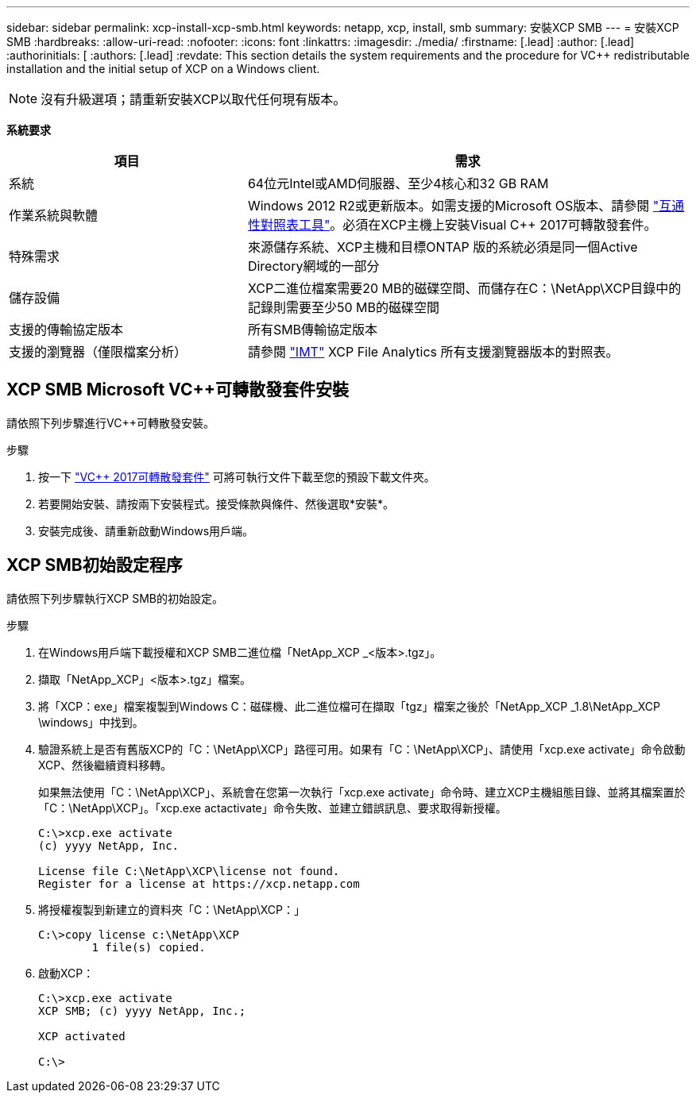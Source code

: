 ---
sidebar: sidebar 
permalink: xcp-install-xcp-smb.html 
keywords: netapp, xcp, install, smb 
summary: 安裝XCP SMB 
---
= 安裝XCP SMB
:hardbreaks:
:allow-uri-read: 
:nofooter: 
:icons: font
:linkattrs: 
:imagesdir: ./media/
:firstname: [.lead]
:author: [.lead]
:authorinitials: [
:authors: [.lead]
:revdate: This section details the system requirements and the procedure for VC++ redistributable installation and the initial setup of XCP on a Windows client.



NOTE: 沒有升級選項；請重新安裝XCP以取代任何現有版本。

*系統要求*

[cols="35,65"]
|===
| 項目 | 需求 


| 系統 | 64位元Intel或AMD伺服器、至少4核心和32 GB RAM 


| 作業系統與軟體 | Windows 2012 R2或更新版本。如需支援的Microsoft OS版本、請參閱 link:https://mysupport.netapp.com/matrix/#welcome["互通性對照表工具"^]。必須在XCP主機上安裝Visual C++ 2017可轉散發套件。 


| 特殊需求 | 來源儲存系統、XCP主機和目標ONTAP 版的系統必須是同一個Active Directory網域的一部分 


| 儲存設備 | XCP二進位檔案需要20 MB的磁碟空間、而儲存在C：\NetApp\XCP目錄中的記錄則需要至少50 MB的磁碟空間 


| 支援的傳輸協定版本 | 所有SMB傳輸協定版本 


| 支援的瀏覽器（僅限檔案分析） | 請參閱 link:https://mysupport.netapp.com/matrix/["IMT"^] XCP File Analytics 所有支援瀏覽器版本的對照表。 
|===


== XCP SMB Microsoft VC++可轉散發套件安裝

請依照下列步驟進行VC++可轉散發安裝。

.步驟
. 按一下 link:https://go.microsoft.com/fwlink/?LinkId=746572["VC++ 2017可轉散發套件"^] 可將可執行文件下載至您的預設下載文件夾。
. 若要開始安裝、請按兩下安裝程式。接受條款與條件、然後選取*安裝*。
. 安裝完成後、請重新啟動Windows用戶端。




== XCP SMB初始設定程序

請依照下列步驟執行XCP SMB的初始設定。

.步驟
. 在Windows用戶端下載授權和XCP SMB二進位檔「NetApp_XCP _<版本>.tgz」。
. 擷取「NetApp_XCP」<版本>.tgz」檔案。
. 將「XCP：exe」檔案複製到Windows C：磁碟機、此二進位檔可在擷取「tgz」檔案之後於「NetApp_XCP _1.8\NetApp_XCP \windows」中找到。
. 驗證系統上是否有舊版XCP的「C：\NetApp\XCP」路徑可用。如果有「C：\NetApp\XCP」、請使用「xcp.exe activate」命令啟動XCP、然後繼續資料移轉。
+
如果無法使用「C：\NetApp\XCP」、系統會在您第一次執行「xcp.exe activate」命令時、建立XCP主機組態目錄、並將其檔案置於「C：\NetApp\XCP」。「xcp.exe actactivate」命令失敗、並建立錯誤訊息、要求取得新授權。

+
[listing]
----
C:\>xcp.exe activate
(c) yyyy NetApp, Inc.

License file C:\NetApp\XCP\license not found.
Register for a license at https://xcp.netapp.com
----
. 將授權複製到新建立的資料夾「C：\NetApp\XCP：」
+
[listing]
----
C:\>copy license c:\NetApp\XCP
        1 file(s) copied.
----
. 啟動XCP：
+
[listing]
----
C:\>xcp.exe activate
XCP SMB; (c) yyyy NetApp, Inc.;

XCP activated

C:\>
----

